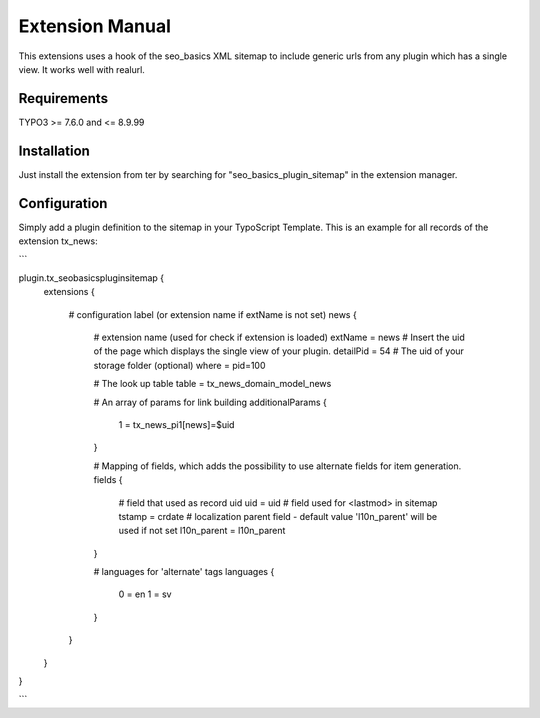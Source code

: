 Extension Manual
=================

This extensions uses a hook of the seo_basics XML sitemap to include generic urls from any plugin which has a single view. It works well with realurl.

Requirements
-----------------
TYPO3 >= 7.6.0 and <= 8.9.99 

Installation
-----------------

Just install the extension from ter by searching for "seo_basics_plugin_sitemap" in the extension manager.

Configuration
-----------------

Simply add a plugin definition to the sitemap in your TypoScript Template.
This is an example for all records of the extension tx_news:

```

plugin.tx_seobasicspluginsitemap {
  extensions {
	
    # configuration label (or extension name if extName is not set)
    news {
      # extension name (used for check if extension is loaded)
      extName = news
      # Insert the uid of the page which displays the single view of your plugin.
      detailPid = 54
      # The uid of your storage folder (optional)
      where = pid=100
		      
      # The look up table
      table = tx_news_domain_model_news
		      
      # An array of params for link building
      additionalParams {
        1 = tx_news_pi1[news]=$uid
      }
		      
      # Mapping of fields, which adds the possibility to use alternate fields for item generation.
      fields {
        # field that used as record uid
        uid = uid
        # field used for <lastmod> in sitemap
        tstamp = crdate
        # localization parent field - default value 'l10n_parent' will be used if not set
        l10n_parent = l10n_parent
      }
      
      # languages for 'alternate' tags
      languages {
        0 = en
        1 = sv  
      }
    }	
  }
}

```
